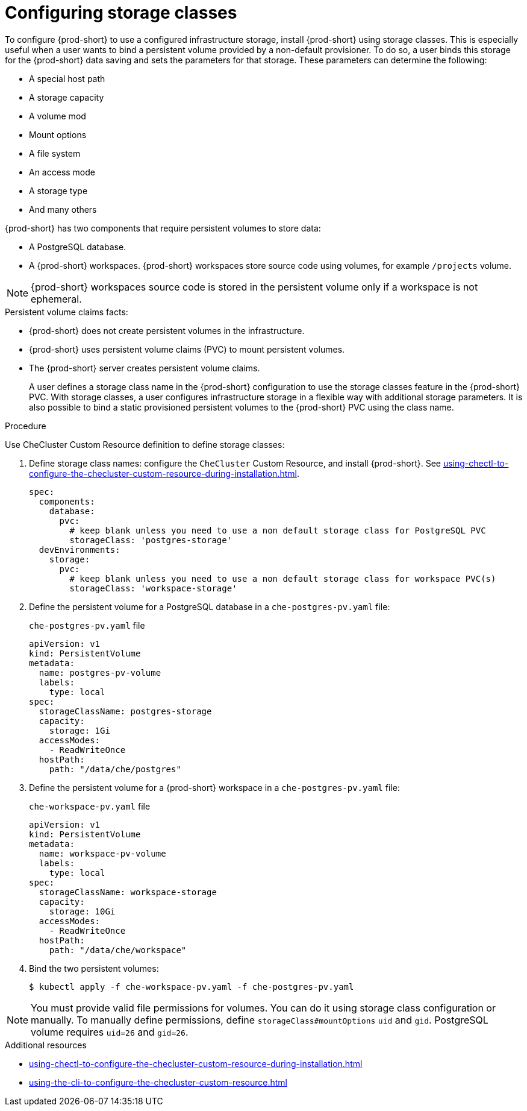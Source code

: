 :_content-type: CONCEPT
:description: Installing {prod-short} using storage classes
:keywords: administration guide, installing-che-using-storage-classes
:navtitle: Installing {prod-short} using storage classes
:page-aliases: installation-guide:installing-che-using-storage-classes.adoc

[id="installing-{prod-id-short}-using-storage-classes_{context}"]
= Configuring storage classes

To configure {prod-short} to use a configured infrastructure storage, install {prod-short} using storage classes. This is especially useful when a user wants to bind a persistent volume provided by a non-default provisioner. To do so, a user binds this storage for the {prod-short} data saving and sets the parameters for that storage. These parameters can determine the following:

* A special host path
* A storage capacity
* A volume mod
* Mount options
* A file system
* An access mode
* A storage type
* And many others

{prod-short} has two components that require persistent volumes to store data:

 * A PostgreSQL database.
 * A {prod-short} workspaces. {prod-short} workspaces store source code using volumes, for example `/projects` volume.

[NOTE]
====
{prod-short} workspaces source code is stored in the persistent volume only if a workspace is not ephemeral.
====

.Persistent volume claims facts:

* {prod-short} does not create persistent volumes in the infrastructure.
* {prod-short} uses persistent volume claims (PVC) to mount persistent volumes.
* The {prod-short} server creates  persistent volume claims.
+
A user defines a storage class name in the {prod-short} configuration to use the storage classes feature in the {prod-short} PVC. With storage classes, a user configures infrastructure storage in a flexible way with additional storage parameters. It is also possible to bind a static provisioned persistent volumes to the {prod-short} PVC using the class name.

.Procedure

Use CheCluster Custom Resource definition to define storage classes:

. Define storage class names: configure the `CheCluster` Custom Resource, and install {prod-short}. See xref:using-chectl-to-configure-the-checluster-custom-resource-during-installation.adoc[].
+
[source,yaml,subs="+quotes,+attributes"]
----
spec:
  components:
    database:
      pvc:
        # keep blank unless you need to use a non default storage class for PostgreSQL PVC
        storageClass: 'postgres-storage'
  devEnvironments:
    storage:
      pvc:
        # keep blank unless you need to use a non default storage class for workspace PVC(s)
        storageClass: 'workspace-storage'
----

. Define the persistent volume for a PostgreSQL database in a `che-postgres-pv.yaml` file:
+
.`che-postgres-pv.yaml` file
[source,yaml]
----
apiVersion: v1
kind: PersistentVolume
metadata:
  name: postgres-pv-volume
  labels:
    type: local
spec:
  storageClassName: postgres-storage
  capacity:
    storage: 1Gi
  accessModes:
    - ReadWriteOnce
  hostPath:
    path: "/data/che/postgres"
----

. Define the persistent volume for a {prod-short} workspace in a `che-postgres-pv.yaml` file:
+
.`che-workspace-pv.yaml` file
[source,yaml]
----
apiVersion: v1
kind: PersistentVolume
metadata:
  name: workspace-pv-volume
  labels:
    type: local
spec:
  storageClassName: workspace-storage
  capacity:
    storage: 10Gi
  accessModes:
    - ReadWriteOnce
  hostPath:
    path: "/data/che/workspace"
----

. Bind the two persistent volumes:
+
[subs="+quotes,+attributes"]
----
$ kubectl apply -f che-workspace-pv.yaml -f che-postgres-pv.yaml
----

[NOTE]
====
You must provide valid file permissions for volumes. You can do it using storage class configuration or manually. To manually define permissions, define `storageClass#mountOptions` `uid` and `gid`. PostgreSQL volume requires `uid=26` and `gid=26`.
====

.Additional resources

* xref:using-chectl-to-configure-the-checluster-custom-resource-during-installation.adoc[]

* xref:using-the-cli-to-configure-the-checluster-custom-resource.adoc[]
